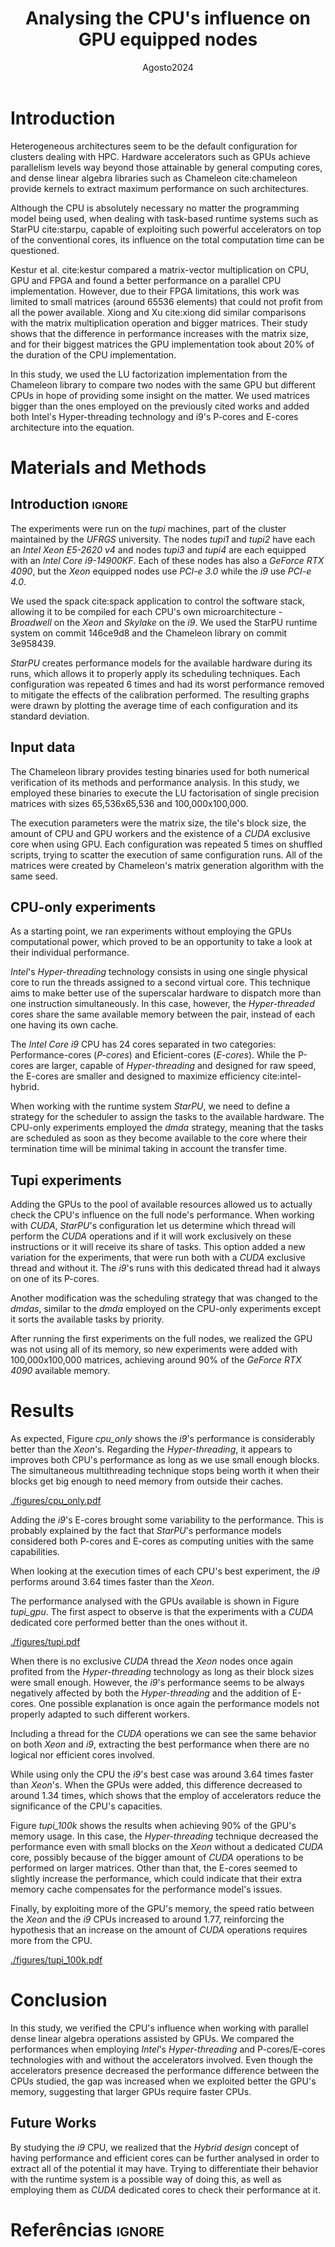 # -*- coding: utf-8 -*-
# -*- mode: org -*-

#+TITLE:   Analysing the CPU's influence on GPU equipped nodes
#+AUTHOR: Lucas Barros de Assis
#+EMAIL: lbassis@inf.ufrgs.br
#+DATE: Agosto@@latex:}{@@2024
#+STARTUP: overview indent
#+OPTIONS: H:3 creator:nil timestamp:nil skip:nil toc:nil num:t ^:nil ~:~
#+OPTIONS: author:nil title:t date:t
#+TAGS: noexport(n) deprecated(d) ignore(i)
#+EXPORT_SELECT_TAGS: export
#+EXPORT_EXCLUDE_TAGS: noexport
#+LaTeX_CLASS: IIUFRGS
#+LaTeX_CLASS_OPTIONS: [ppgc,english]

#+LATEX_HEADER: \usepackage{tabularx}
#+LATEX_HEADER: \usepackage{hyperref}

#+LATEX_HEADER: \usepackage[utf8]{inputenc}
#+LATEX_HEADER: \usepackage{booktabs}
#+LATEX_HEADER: \usepackage{enumitem}
#+LATEX_HEADER: \usepackage[T1]{fontenc}

#+LaTeX_HEADER: \usepackage[linesnumbered,ruled,boxed,commentsnumbered]{algorithm2e}

#+LATEX_HEADER: \usepackage{listings}

#+LATEX_HEADER: \author{Barros de Assis}{Lucas}
#+LATEX_HEADER: \advisor[Prof.~Dr.]{Mello Schnorr}{Lucas}
#+LATEX_HEADER: \def\titlepagespecificinfo{Introduction to High-Performance Computing}

#+LaTeX_HEADER: \def\manualleg[#1]{{\centering\legend{#1}\par}}
#+LATEX_HEADER: \renewcommand{\nominataCoord}{Prof.~Alberto Egon Schaeffer Filho}
#+LATEX_HEADER: \renewcommand{\nominataCoordname}{Coordenador do PPGC}

#+LaTeX_HEADER: \keyword{x}
#+LaTeX_HEADER: \translatedkeyword{x}
#+LaTeX_HEADER: \translatedtitle{x}

* Pre Text and configurations                          :noexport:ignore:
** Latex configurations                                             :ignore:
#+BEGIN_EXPORT latex
\def\etal{~\textit{et al.}\xspace}
\def\ie{i.e.,\xspace}
\setlist[itemize]{noitemsep}
#+END_EXPORT

** Pre Text                                                :noexport:ignore:
*** Cover                                                 :noexport:ignore:
#+BEGIN_EXPORT latex
% folha de rosto
% às vezes é necessário redefinir algum comando logo antes de produzir
% a folha de rosto:
% \renewcommand{\coordname}{Coordenadora do Curso}
% \maketitle
#+END_EXPORT
*** Dedic                                                 :noexport:ignore:
#+BEGIN_EXPORT latex
\clearpage
\begin{flushright}
\mbox{}\vfill
{\sffamily\itshape
``A emancipação dos trabalhadores será obra dos próprios trabalhadores.''\\}
--- \textsc{Karl Marx}
\end{flushright}
#+END_EXPORT
*** Thanks                                                :noexport:ignore:
#+BEGIN_EXPORT latex
%\chapter*{Acknowledgements}
\chapter*{Agradecimentos}
#+END_EXPORT

#+LaTeX: \def\ACKLINE{\\}

*** Resumo                                                :noexport:ignore:

#+LaTeX: \begin{abstract}
x
#+LaTeX: \end{abstract}

*** Abstract                                              :noexport:ignore:

#+LaTeX: \begin{translatedabstract}
#+LaTeX: \end{translatedabstract}

*** Lists                                                 :noexport:ignore:
#+BEGIN_EXPORT latex

% lista de abreviaturas e siglas
% o parametro deve ser a abreviatura mais longa
% A NBR 14724:2011 estipula que a ordem das abreviações
% na lista deve ser alfabética (como no exemplo abaixo).
\begin{listofabbrv}{CSEM}
        \item[AMR] \textit{Adaptive Mesh Refinement}
        \item[ANP] Agência Nacional do Petróleo, Gás Natural e Biocombustíveis
        \item[CSEM] \textit{Controlled Source Electromagnetics}
        \item[mCSEM] \textit{Marine Controlled Source Electromagnetics}
        \item[MARE2DEM] \textit{Modeling with Adaptively Refined Elements for 2D Electromagetics}
        \item[MR3D] Marlim R3D
\end{listofabbrv}

% idem para a lista de símbolos
%\begin{listofsymbols}{$\alpha\beta\pi\omega$}
%       \item[$\sum{\frac{a}{b}}$] Somatório do produtório
%       \item[$\alpha\beta\pi\omega$] Fator de inconstância do resultado
%\end{listofsymbols}

% lista de figuras
\listoffigures

% lista de tabelas
\listoftables

% sumario
\tableofcontents
#+END_EXPORT
* Introduction

Heterogeneous architectures seem to be the default configuration for clusters dealing with HPC. Hardware accelerators such as
GPUs achieve parallelism levels way beyond those attainable by general computing cores, and dense linear algebra libraries such
as Chameleon cite:chameleon provide kernels to extract maximum performance on such architectures.

Although the CPU is absolutely necessary no matter the programming model being used, when dealing with task-based runtime systems
such as StarPU cite:starpu, capable of exploiting such powerful accelerators on top of the conventional cores, its influence on the
total computation time can be questioned.

Kestur et al. cite:kestur compared a matrix-vector multiplication on CPU, GPU and FPGA and
found a better performance on a parallel CPU implementation. However, due to their FPGA limitations, this work was limited to small
matrices (around 65536 elements) that could not profit from all the power available. Xiong and Xu cite:xiong did similar comparisons
with the matrix multiplication operation and bigger matrices. Their study shows that the difference in performance increases with
the matrix size, and for their biggest matrices the GPU implementation took about 20% of the duration of the CPU implementation.

In this study, we used the LU factorization implementation from the Chameleon library to compare two nodes with the same GPU but different
CPUs in hope of providing some insight on the matter. We used matrices bigger than the ones employed on the previously cited works and
added both Intel's Hyper-threading technology and i9's P-cores and E-cores architecture into the equation.

* Materials and Methods
** Introduction                                                     :ignore:

The experiments were run on the /tupi/ machines, part of the cluster maintained by the /UFRGS/ university.
The nodes /tupi1/ and /tupi2/ have each an /Intel Xeon E5-2620 v4/ and nodes /tupi3/ and /tupi4/ are each equipped with
an /Intel Core i9-14900KF/. Each of these nodes has also a /GeForce RTX 4090/, but the /Xeon/ equipped nodes use
/PCI-e 3.0/ while the /i9/ use /PCI-e 4.0/.

We used the spack cite:spack application to control the software stack, allowing it to be compiled
for each CPU's own microarchitecture - /Broadwell/ on the /Xeon/ and /Skylake/ on the /i9/. We used the StarPU runtime
system on commit 146ce9d8 and the Chameleon library on commit 3e958439.

/StarPU/ creates performance models for the available hardware during its runs, which allows it to properly apply its scheduling techniques.
Each configuration was repeated 6 times and had its worst performance removed to mitigate the effects of the calibration performed.
The resulting graphs were drawn by plotting the average time of each configuration and its standard deviation.

** Input data

The Chameleon library provides testing binaries used for both numerical verification of its methods and performance analysis. In this study,
we employed these binaries to execute the LU factorisation of single precision matrices with sizes 65,536x65,536 and 100,000x100,000.

The execution parameters were the matrix size, the tile's block size, the amount of CPU and GPU workers and the existence of a /CUDA/ exclusive
core when using GPU. Each configuration was repeated 5 times on shuffled scripts, trying to scatter the execution of same configuration runs.
All of the matrices were created by Chameleon's matrix generation algorithm with the same seed.

** CPU-only experiments

As a starting point, we ran experiments without employing the GPUs computational power, which proved to be an opportunity to take a look at
their individual performance.

/Intel/'s /Hyper-threading/ technology consists in using one single physical core to run the threads assigned to a
second virtual core. This technique aims to make better use of the superscalar hardware to dispatch more than one instruction simultaneously.
In this case, however, the /Hyper-threaded/ cores share the same available memory between the pair, instead of each one having its own cache.

The /Intel Core i9/ CPU has 24 cores separated in two categories: Performance-cores (/P-cores/) and Eficient-cores (/E-cores/). While the
P-cores are larger, capable of /Hyper-threading/ and designed for raw speed, the E-cores are smaller and designed to maximize efficiency cite:intel-hybrid.

When working with the runtime system /StarPU/, we need to define a strategy for the scheduler to assign the tasks to the available hardware. The
CPU-only experiments employed the /dmda/ strategy, meaning that the tasks are scheduled as soon as they become available to the core where their
termination time will be minimal taking in account the transfer time.

** Tupi experiments

Adding the GPUs to the pool of available resources allowed us to actually check the CPU's influence on the full node's performance. When working with
/CUDA/, /StarPU/'s configuration let us determine which thread will perform the /CUDA/ operations and if it will work exclusively on these instructions or it will
receive its share of tasks. This option added a new variation for the experiments, that were run both with a /CUDA/ exclusive thread and without it. The /i9/'s
runs with this dedicated thread had it always on one of its P-cores.

Another modification was the scheduling strategy that was changed to the /dmdas/, similar to the /dmda/ employed on the CPU-only experiments except it sorts the
available tasks by priority.

After running the first experiments on the full nodes, we realized the GPU was not using all of its memory, so new experiments were added with 100,000x100,000
matrices, achieving around 90% of the /GeForce RTX 4090/ available memory.

* Results

As expected, Figure [[cpu_only]] shows the /i9/'s performance is considerably better than the /Xeon/'s. Regarding the /Hyper-threading/, it appears to
improves both CPU's performance as long as we use small enough blocks. The simultaneous multithreading technique stops being worth it when
their blocks get big enough to need memory from outside their caches.

#+NAME: cpu_only
#+CAPTION: Comparison between the CPU-only experiments
[[./figures/cpu_only.pdf]]

Adding the /i9/'s E-cores brought some variability to the performance. This is probably explained by the fact that /StarPU/'s performance models
considered both P-cores and E-cores as computing unities with the same capabilities.

When looking at the execution times of each CPU's best experiment, the /i9/ performs around 3.64 times faster than the /Xeon/.

The performance analysed with the GPUs available is shown in Figure [[tupi_gpu]]. The first aspect to observe is that the experiments
with a /CUDA/ dedicated core performed better than the ones without it.

#+NAME: tupi_gpu
#+CAPTION: Comparison between the full node experiments
[[./figures/tupi.pdf]]

When there is no exclusive /CUDA/ thread the /Xeon/ nodes once again profited from the /Hyper-threading/ technology as long as their block
sizes were small enough. However, the /i9/'s performance seems to be always negatively affected by both the /Hyper-threading/ and the
addition of E-cores. One possible explanation is once again the performance models not properly adapted to such different workers.

Including a thread for the /CUDA/ operations we can see the same behavior on both /Xeon/ and /i9/, extracting the best performance when
there are no logical nor efficient cores involved.

While using only the CPU the /i9/'s best case was around 3.64 times faster than /Xeon/'s. When the GPUs were added, this difference
decreased to around 1.34 times, which shows that the employ of accelerators reduce the significance of the CPU's capacities.

Figure [[tupi_100k]] shows the results when achieving 90% of the GPU's memory usage. In this case, the /Hyper-threading/ technique decreased
the performance even with small blocks on the /Xeon/ without a dedicated /CUDA/ core, possibly because of the bigger amount of /CUDA/ operations
to be performed on larger matrices. Other than that, the E-cores seemed to slightly increase the performance, which could indicate that
their extra memory cache compensates for the performance model's issues.

Finally, by exploiting more of the GPU's memory, the speed ratio between the /Xeon/ and the /i9/ CPUs increased to around 1.77, reinforcing
the hypothesis that an increase on the amount of /CUDA/ operations requires more from the CPU.

#+NAME: tupi_100k
#+CAPTION: Comparison between the full node experiments with 100kx100k matrices
[[./figures/tupi_100k.pdf]]


* Conclusion

In this study, we verified the CPU's influence when working with parallel dense linear algebra operations assisted by
GPUs. We compared the performances when employing /Intel/'s /Hyper-threading/ and P-cores/E-cores technologies with and without
the accelerators involved. Even though the accelerators presence decreased the performance difference between the CPUs studied,
the gap was increased when we exploited better the GPU's memory, suggesting that larger GPUs require faster CPUs.

** Future Works

By studying the /i9/ CPU, we realized that the /Hybrid design/ concept of having performance and efficient cores can be further
analysed in order to extract all of the potential it may have. Trying to differentiate their behavior with the runtime system
is a possible way of doing this, as well as employing them as /CUDA/ dedicated cores to check their performance at it.


* Referências                                                        :ignore:
#+LATEX: \bibliographystyle{abntex2-alf}
#+LATEX: \bibliography{refs.bib}

* Pre Appendix                                              :noexport:ignore:
#+BEGIN_EXPORT latex
#+END_EXPORT
* Post Appendix                                             :noexport:ignore:
#+BEGIN_EXPORT latex
\end{otherlanguage}
#+END_EXPORT

* Bibtex                                                           :noexport:

Tangle this file with C-c C-v t

#+begin_src bibtex :tangle refs.bib
@inproceedings{spack,
    address = {Austin, Texas, USA},
    author = {Gamblin, Todd and LeGendre, Matthew and
              Collette, Michael R. and Lee, Gregory L. and
              Moody, Adam and de Supinski, Bronis R. and Futral, Scott},
    doi = {10.1145/2807591.2807623},
    month = {November 15-20},
    note = {LLNL-CONF-669890},
    series = {Supercomputing 2015 (SC’15)},
    title = {{The Spack Package Manager: Bringing Order to HPC Software Chaos}},
    url = {https://github.com/spack/spack},
    year = {2015}
}
@INPROCEEDINGS{xiong,

  author={Xiong, Chong and Xu, Ning},

  booktitle={2020 IEEE 9th Joint International Information Technology and Artificial Intelligence Conference (ITAIC)}, 

  title={Performance Comparison of BLAS on CPU, GPU and FPGA}, 

  year={2020},

  volume={9},

  number={},

  pages={193-197},

  keywords={Performance evaluation;Graphics processing units;Throughput;Libraries;Kernel;Field programmable gate arrays;Standards;BLAS;FPGA;dot-product;matrix-vector multiplication;matrix-matrix multiplication},

  doi={10.1109/ITAIC49862.2020.9338793}}

@INPROCEEDINGS{kestur,

  author={Kestur, Srinidhi and Davis, John D. and Williams, Oliver},

  booktitle={2010 IEEE Computer Society Annual Symposium on VLSI}, 

  title={BLAS Comparison on FPGA, CPU and GPU}, 

  year={2010},

  volume={},

  number={},

  pages={288-293},

  keywords={Field programmable gate arrays;Adders;Random access memory;Kernel;Pipelines;Graphics processing unit;Libraries},

  doi={10.1109/ISVLSI.2010.84}}

@misc{intel-hybrid,
  title        = "How Intel® Core™ Processors Work",
  author       = "{Intel}",
  howpublished = "\url{https://www.intel.com/content/www/us/en/gaming/resources/how-hybrid-design-works.html}",
  note         = "Accessed: 2024-27-08"
}

@inproceedings{nesi,
  TITLE = {{Summarizing task-based applications behavior over many nodes through progression clustering}},
  AUTHOR = {Leandro Nesi, Lucas and Garcia Pinto, Vinicius and Schnorr, Lucas Mello and Legrand, Arnaud},
  URL = {https://hal.science/hal-04005071},
  BOOKTITLE = {{PDP 2023 - 31st Euromicro International Conference on Parallel, Distributed, and Network-Based Processing}},
  ADDRESS = {Naples, Italy},
  PAGES = {1-8},
  YEAR = {2023},
  MONTH = Mar,
  KEYWORDS = {HPC ; Visualization ; Performance Analysis ; Task-Based ; Heterogeneity},
  PDF = {https://hal.science/hal-04005071/file/PDP.pdf},
  HAL_ID = {hal-04005071},
  HAL_VERSION = {v1},
}

@inproceedings{starpu,
author = {Augonnet, Cédric and Thibault, Samuel and Namyst, Raymond and Wacrenier, Pierre-André},
year = {2009},
month = {08},
pages = {},
title = {STARPU: A Unified Platform for Task Scheduling on Heterogeneous Multicore Architectures},
volume = {23},
isbn = {978-3-642-03868-6},
journal = {Concurrency and Computation: Practice and Experience},
doi = {10.1007/978-3-642-03869-3_80}
}

@inproceedings{NesiLS21,
  author       = {Lucas Leandro Nesi and
Arnaud Legrand and
Lucas Mello Schnorr},
  editor       = {Xian{-}He Sun and
Sameer Shende and
Laxmikant V. Kal{\'{e}} and
Yong Chen},
  title        = {Exploiting system level heterogeneity to improve the performance of
a GeoStatistics multi-phase task-based application},
  booktitle    = {{ICPP} 2021: 50th International Conference on Parallel Processing,
Lemont, IL, USA, August 9 - 12, 2021},
  pages        = {4:1--4:10},
  publisher    = {{ACM}},
  year         = {2021},
  url          = {https://doi.org/10.1145/3472456.3472516},
  doi          = {10.1145/3472456.3472516},
  timestamp    = {Thu, 07 Oct 2021 14:56:30 +0200},
  biburl       = {https://dblp.org/rec/conf/icpp/NesiLS21.bib},
  bibsource    = {dblp computer science bibliography, https://dblp.org}
}

@inproceedings{subhlok1993exploiting,
  title={Exploiting task and data parallelism on a multicomputer},
  author={Subhlok, Jaspal and Stichnoth, James M and O'hallaron, David R and Gross, Thomas},
  booktitle={Proceedings of the fourth ACM SIGPLAN symposium on Principles and practice of parallel programming},
  pages={13--22},
  year={1993}
}

@incollection{chameleon,
  TITLE = {{Faster, Cheaper, Better -- a Hybridization Methodology to Develop Linear Algebra Software for GPUs}},
  AUTHOR = {Agullo, Emmanuel and Augonnet, C{\'e}dric and Dongarra, Jack and Ltaief, Hatem and Namyst, Raymond and Thibault, Samuel and Tomov, Stanimire},
  URL = {https://inria.hal.science/inria-00547847},
  BOOKTITLE = {{GPU Computing Gems}},
  EDITOR = {Wen-mei W. Hwu},
  PUBLISHER = {{Morgan Kaufmann}},
  VOLUME = {2},
  YEAR = {2010},
  MONTH = Sep,
  PDF = {https://inria.hal.science/inria-00547847/file/gpucomputinggems_plagma.pdf},
  HAL_ID = {inria-00547847},
  HAL_VERSION = {v1},
}


@inproceedings{nesi:ipdps,
  TITLE = {{Multi-Phase Task-Based HPC Applications: Quickly Learning how to Run Fast}},
  AUTHOR = {Nesi, Lucas and Mello Schnorr, Lucas and Legrand, Arnaud},
  URL = {https://inria.hal.science/hal-03608579},
  BOOKTITLE = {{IPDPS 2022 - 36th IEEE International Parallel \& Distributed Processing Symposium}},
  ADDRESS = {Lyon, France},
  PUBLISHER = {{IEEE}},
  PAGES = {1-11},
  YEAR = {2022},
  MONTH = May,
  KEYWORDS = {HPC ; Heterogeneous ; Task-Based ; Distribution ; Load Balancing},
  PDF = {https://inria.hal.science/hal-03608579/file/2022029591.pdf},
  HAL_ID = {hal-03608579},
  HAL_VERSION = {v1},
}


#+end_src

* Emacs Setup                                                      :noexport:

# Local Variables:
# eval: (add-to-list 'load-path ".")
# eval: (require 'ox-extra)
# eval: (ox-extras-activate '(ignore-headlines))
# eval: (require 'org-ref)
# eval: (require 'doi-utils)
# eval: (setq ispell-local-dictionary "pt-br")
# eval: (eval (flyspell-mode t))
# eval: (setq org-latex-pdf-process (list "TEXINPUTS=$TEXINPUTS:./inputs/ BSTINPUTS=$BSTINPUTS:$TEXINPUTS BIBINPUTS=$BIBINPUTS:$TEXINPUTS latexmk -pdf %f"))
# eval: (add-to-list 'org-export-before-processing-hook (lambda (be) (org-babel-tangle)))
# eval: (setq org-latex-caption-above nil)
# eval: (setq org-latex-default-packages-alist nil)
# eval: (require 'ox)
# eval: (add-to-list 'org-latex-classes
#             '("IIUFRGS"
#               "\\documentclass{iiufrgs}" ; São permitidas subdivisões até o 5º nível (onde o capítulo é o 1º nível)
#               ("\\chapter{%s}" . "\\chapter*{%s}")  
#               ("\\section{%s}" . "\\section*{%s}")
#               ("\\subsection{%s}" . "\\subsection*{%s}")
#               ("\\subsubsection{%s}" . "\\subsubsection*{%s}")
#               ("\\paragraph{%s}" . "\\paragraph*{%s}")
# ))
# End:
